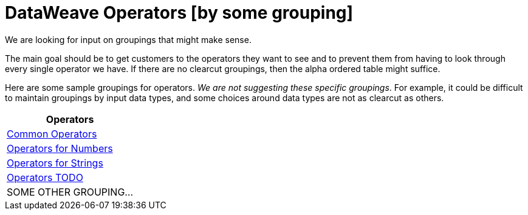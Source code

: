 = DataWeave Operators [by some grouping]

We are looking for input on groupings that might make sense.

The main goal should be to get customers to the operators they want to see and to prevent them from having to look through every single operator we have. If there are no clearcut groupings, then the alpha ordered table might suffice.

Here are some sample groupings for operators. _We are not suggesting these specific groupings_. For example, it could be difficult to maintain groupings by input data types, and some choices around data types are not as clearcut as others.

[cols="1",options="header"]
|===
|Operators

|link:/mule-user-guide/v/4.0/dataweave-operators-common[Common Operators]

|link:/mule-user-guide/v/4.0/dataweave-operators-for-numbers[Operators for Numbers]

|link:/mule-user-guide/v/4.0/dataweave-operators-for-strings[Operators for Strings]

|link:/mule-user-guide/v/4.0/dataweave-operators-for-other[Operators TODO]

| SOME OTHER GROUPING...
|===

////
|link:/mule-user-guide/v/4.0/dataweave-operators-for-arrays[Operators for Arrays]

|link:/mule-user-guide/v/4.0/dataweave-operators-for-dates[Operators for Dates]

|link:/mule-user-guide/v/4.0/dataweave-operators-for-objects[Operators for Objects]
////
